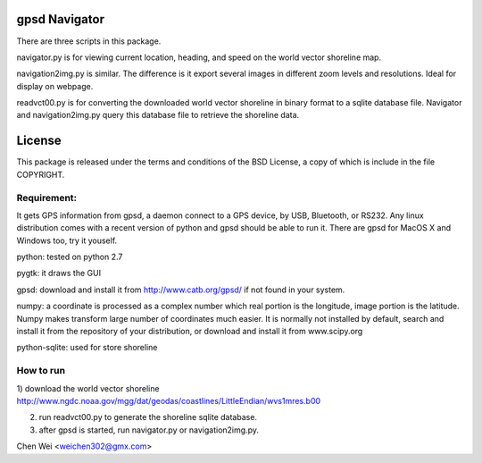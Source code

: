 gpsd Navigator
==============

There are three scripts in this package.

navigator.py is for viewing current location, heading, and speed on the world
vector shoreline map.

navigation2img.py is similar. The difference is it export several images in
different zoom levels and resolutions. Ideal for display on webpage.

readvct00.py is for converting the downloaded world vector shoreline in binary
format to a sqlite database file. Navigator and navigation2img.py query this
database file to retrieve the shoreline data.

License
=======

This package is released under the terms and conditions of the BSD License, a
copy of which is include in the file COPYRIGHT.


Requirement:
------------

It gets GPS information from gpsd, a daemon connect to a GPS device, by USB,
Bluetooth, or RS232. Any linux distribution comes with a recent version of
python and gpsd should be able to run it. There are gpsd for MacOS X and Windows
too, try it youself.

python: tested on python 2.7

pygtk: it draws the GUI

gpsd: download and install it from http://www.catb.org/gpsd/ if not found in
your system.

numpy: a coordinate is processed as a complex number which real portion is the
longitude, image portion is the latitude. Numpy makes transform large number of
coordinates much easier. It is normally not installed by default, search and
install it from the repository of your distribution, or download and install it
from www.scipy.org

python-sqlite: used for store shoreline

How to run
----------

1) download the world vector shoreline
http://www.ngdc.noaa.gov/mgg/dat/geodas/coastlines/LittleEndian/wvs1mres.b00

2) run readvct00.py to generate the shoreline sqlite database.

3) after gpsd is started, run navigator.py or navigation2img.py.




Chen Wei <weichen302@gmx.com>
